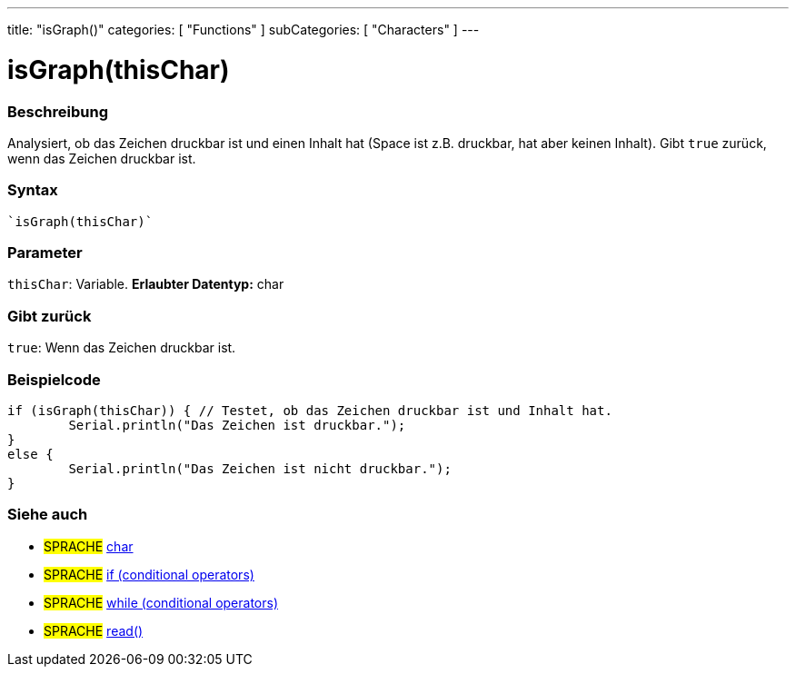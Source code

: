 ---
title: "isGraph()"
categories: [ "Functions" ]
subCategories: [ "Characters" ]
---





= isGraph(thisChar)


// OVERVIEW SECTION STARTS
[#overview]
--

[float]
=== Beschreibung
Analysiert, ob das Zeichen druckbar ist und einen Inhalt hat (Space ist z.B. druckbar, hat aber keinen Inhalt). Gibt ``true`` zurück, wenn das Zeichen druckbar ist.
[%hardbreaks]


[float]
=== Syntax
[source,arduino]
----
`isGraph(thisChar)`
----

[float]
=== Parameter
`thisChar`: Variable. *Erlaubter Datentyp:* char

[float]
=== Gibt zurück
`true`: Wenn das Zeichen druckbar ist.

--
// OVERVIEW SECTION ENDS



// HOW TO USE SECTION STARTS
[#howtouse]
--

[float]
=== Beispielcode

[source,arduino]
----
if (isGraph(thisChar)) { // Testet, ob das Zeichen druckbar ist und Inhalt hat.
	Serial.println("Das Zeichen ist druckbar.");
}
else {
	Serial.println("Das Zeichen ist nicht druckbar.");
}

----

--
// HOW TO USE SECTION ENDS


// SEE ALSO SECTION
[#see_also]
--

[float]
=== Siehe auch

[role="language"]
* #SPRACHE#  link:../../../variables/data-types/char[char]
* #SPRACHE#  link:../../../structure/control-structure/if[if (conditional operators)]
* #SPRACHE#  link:../../../structure/control-structure/while[while (conditional operators)]
* #SPRACHE# link:../../communication/serial/read[read()]

--
// SEE ALSO SECTION ENDS
